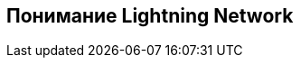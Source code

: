 [role="pagenumrestart"]
[[part_1]]
[part]
== Понимание Lightning Network

[partintro]
--
Обзор сети Lightning, подходящий для всех, кто заинтересован в понимании основных концепций и использовании сети Lightning.
--
